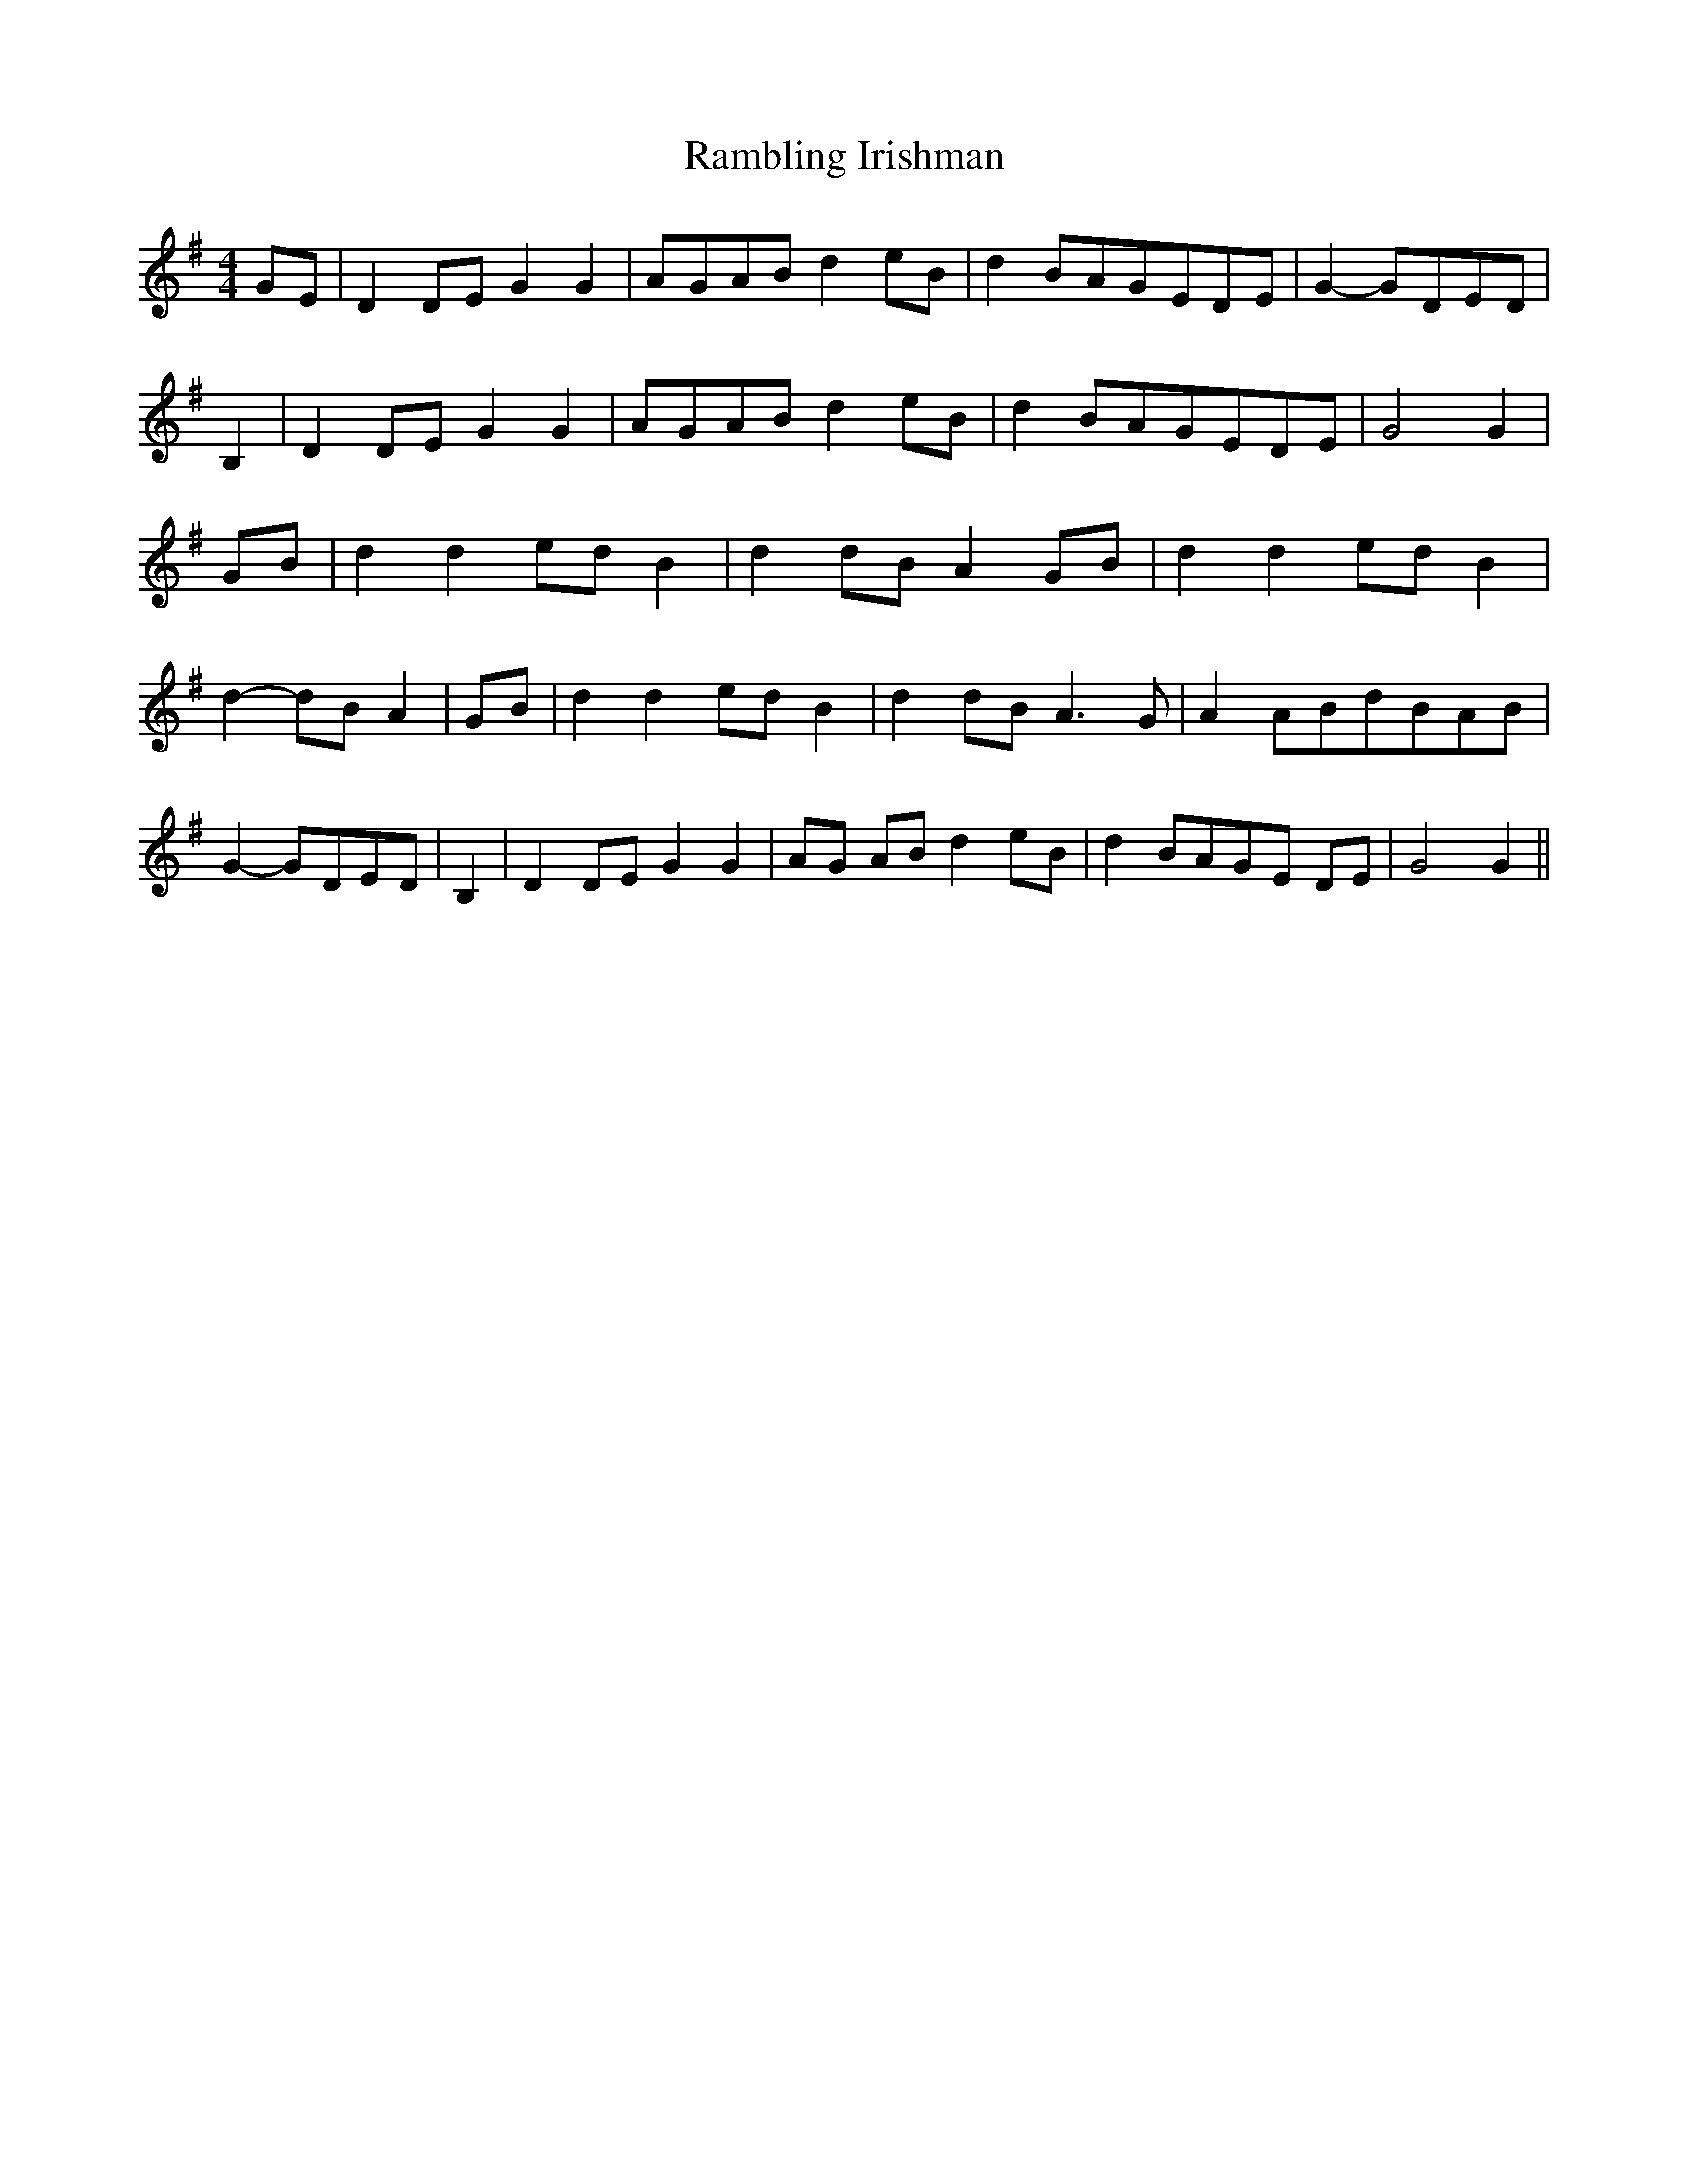 % Generated more or less automatically by swtoabc by Erich Rickheit KSC
X:1
T:Rambling Irishman
M:4/4
L:1/8
K:G
G-E| D2D-E G2 G2|A-GA-B d2e-B| d2B-AG-ED-E| G2-G-DE-D| B,2| D2 DE G2 G2|\
A-GA-B d2 eB| d2B-AG-ED-E| G4 G2|G-B| d2 d2e-d B2| d2 dB A2G-B| d2 d2e-d B2|\
 d2-d-B A2| GB| d2 d2e-d B2| d2d-B A3 G| A2A-Bd-BA-B| G2-G-DE-D| B,2|\
 D2 DE G2 G2|A-G AB d2e-B| d2 BAG-E DE| G4 G2||

